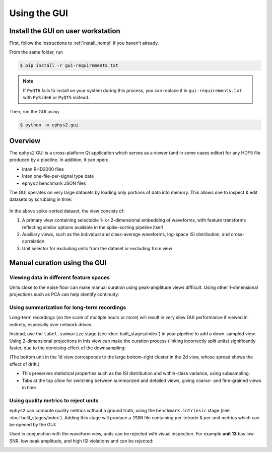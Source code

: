=============
Using the GUI
=============

.. _install_gui:

Install the GUI on user workstation
===================================
First, follow the instructions to :ref:`install_nompi` if you haven't already. 

From the same folder, run 

.. code-block:: console

	$ pip install -r gui-requirements.txt 

.. note::
	If ``PyQT6`` fails to install on your system during this process, you can replace it in ``gui-requirements.txt`` with ``PySide6`` or ``PyQT5`` instead.

.. _use_gui:

Then, run the GUI using 

.. code-block:: console:

	$ python -m ephys2.gui

Overview
========

The ``ephys2`` GUI is a cross-platform Qt application which serves as a viewer (and in some cases editor) for any HDF5 file produced by a pipeline. In addition, it can open:

* Intan RHD2000 files
* Intan one-file-per-signal type data
* ``ephys2`` benchmark JSON files

The GUI operates on very large datasets by loading only portions of data into memory. This allows one to inspect & edit datasets by scrubbing in time:

.. figure:: images/gui.png
	:width: 100%

In the above spike-sorted dataset, the view consists of:

#. A primary view containing selectable 1- or 2-dimensional embedding of waveforms, with feature transforms reflecting similar options available in the spike-sorting pipeline itself
#. Auxiliary views, such as the individual and class-average waveforms, log-space ISI distribution, and cross-correlation
#. Unit selector for excluding units from the dataset or excluding from view

Manual curation using the GUI
=============================

Viewing data in different feature spaces
----------------------------------------
Units close to the noise floor can make manual curation using peak-amplitude views difficult. Using other 1-dimensional projections such as PCA can help identify continuity:

.. card-carousel:: 3

	.. card:: Peak amplitude
		:width: 75%

		.. image:: images/curation_amp.png

	.. card:: 1st principal component
		:width: 75%

		.. image:: images/curation_pca.png

Using summarization for long-term recordings
--------------------------------------------

Long-term recordings (on the scale of multiple hours or more) will result in very slow GUI performance if viewed in entirety, especially over network drives.

Instead, use the ``label.summarize`` stage (see :doc:`built_stages/index`) in your pipeline to add a down-sampled view. Using 2-dimensional projections in this view can make the curation process (linking incorrectly split units) significantly faster, due to the denoising effect of the downsampling:

.. card-carousel:: 2

	.. card:: 140 hour summary, peak amplitude (1D)
		:width: 75%

		.. image:: images/long_summary.png

	.. card:: 140 hour summary, wavelet PCA (2D)
		:width: 75%

		.. image:: images/long_summary_pca.png

(The bottom unit in the 1d view corresponds to the large bottom-right cluster in the 2d view, whose spread shows the effect of drift.)

* This preserves statistical properties such as the ISI distribution and within-class variance, using subsampling. 
* Tabs at the top allow for switching between summarized and detailed views, giving coarse- and fine-grained views in time

Using quality metrics to reject units
-------------------------------------

``ephys2`` can compute quality metrics without a ground truth, using the ``benchmark.intrinsic`` stage (see :doc:`built_stages/index`). Adding this stage will produce a ``JSON`` file containing per-tetrode & per-unit metrics which can be opened by the GUI:

.. image:: images/quality_metrics.png

Used in conjunction with the waveform view, units can be rejected with visual inspection. For example **unit 13** has low SNR, low peak amplitude, and high ISI violations and can be rejected:

.. image:: images/quality_metrics_waveform.png


